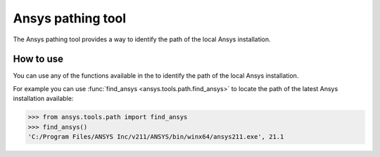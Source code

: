 .. _ref_ansys_tools_path:

Ansys pathing tool
==================

The Ansys pathing tool provides a way to identify the path of the local Ansys installation.

How to use
----------

You can use any of the functions available in the
to identify the path of the local Ansys installation.

For example you can use :func:`find_ansys <ansys.tools.path.find_ansys>`
to locate the path of the latest Ansys installation available:

.. code:: pycon

   >>> from ansys.tools.path import find_ansys
   >>> find_ansys()
   'C:/Program Files/ANSYS Inc/v211/ANSYS/bin/winx64/ansys211.exe', 21.1

